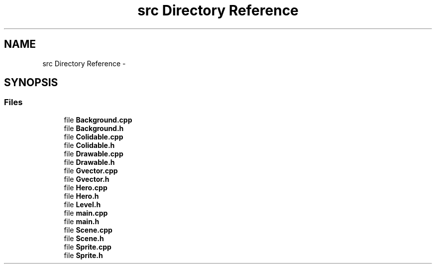 .TH "src Directory Reference" 3 "Thu Jan 12 2017" "sdlGame" \" -*- nroff -*-
.ad l
.nh
.SH NAME
src Directory Reference \- 
.SH SYNOPSIS
.br
.PP
.SS "Files"

.in +1c
.ti -1c
.RI "file \fBBackground\&.cpp\fP"
.br
.ti -1c
.RI "file \fBBackground\&.h\fP"
.br
.ti -1c
.RI "file \fBColidable\&.cpp\fP"
.br
.ti -1c
.RI "file \fBColidable\&.h\fP"
.br
.ti -1c
.RI "file \fBDrawable\&.cpp\fP"
.br
.ti -1c
.RI "file \fBDrawable\&.h\fP"
.br
.ti -1c
.RI "file \fBGvector\&.cpp\fP"
.br
.ti -1c
.RI "file \fBGvector\&.h\fP"
.br
.ti -1c
.RI "file \fBHero\&.cpp\fP"
.br
.ti -1c
.RI "file \fBHero\&.h\fP"
.br
.ti -1c
.RI "file \fBLevel\&.h\fP"
.br
.ti -1c
.RI "file \fBmain\&.cpp\fP"
.br
.ti -1c
.RI "file \fBmain\&.h\fP"
.br
.ti -1c
.RI "file \fBScene\&.cpp\fP"
.br
.ti -1c
.RI "file \fBScene\&.h\fP"
.br
.ti -1c
.RI "file \fBSprite\&.cpp\fP"
.br
.ti -1c
.RI "file \fBSprite\&.h\fP"
.br
.in -1c
